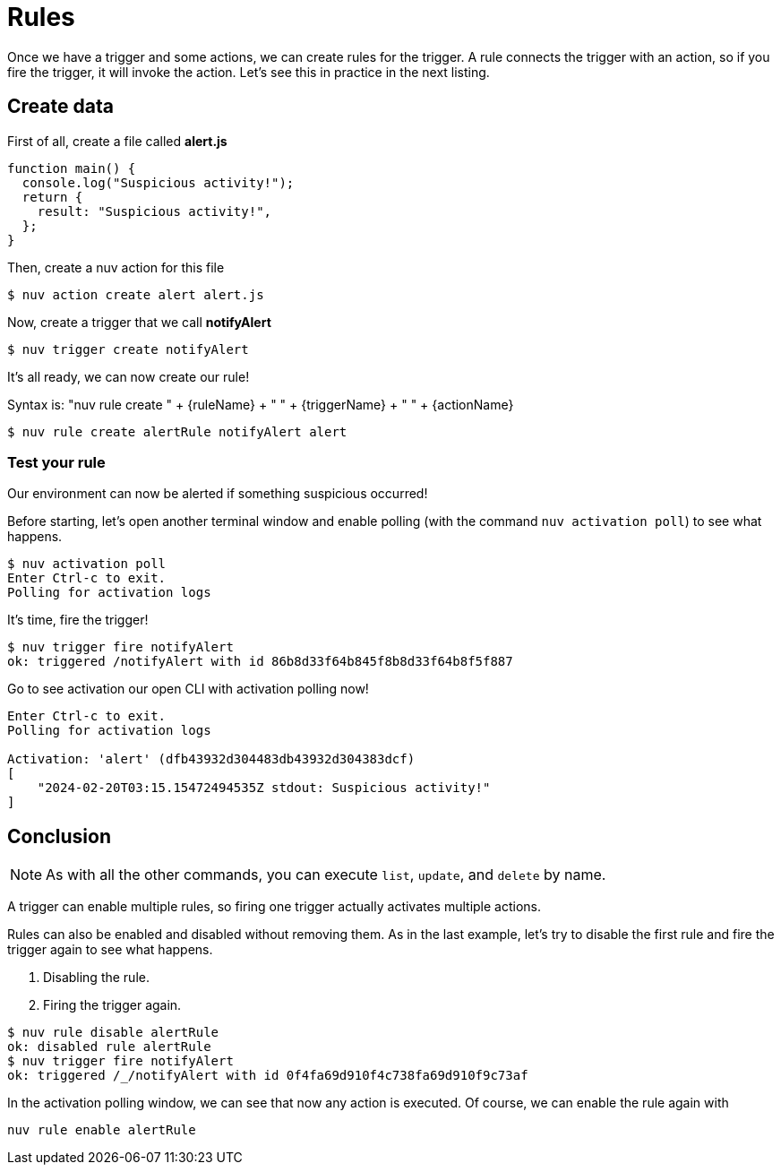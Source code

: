 = Rules

Once we have a trigger and some actions, we can create rules for the trigger. A rule connects the trigger with an action, so if you fire the trigger, it will invoke the action. Let's see this in practice in the next listing.

== Create data
First of all, create a file called *alert.js*
----
function main() {
  console.log("Suspicious activity!");
  return {
    result: "Suspicious activity!",
  };
}
----

Then, create a nuv action for this file

----
$ nuv action create alert alert.js  
----

Now, create a trigger that we call *notifyAlert*

----
$ nuv trigger create notifyAlert
----

It's all ready, we can now create our rule! 

Syntax is: "nuv rule create " + {ruleName} + " " + {triggerName} + " " + {actionName}

----
$ nuv rule create alertRule notifyAlert alert
----

=== Test your rule
Our environment can now be alerted if something suspicious occurred! 

Before starting, let's open another terminal window and enable polling (with the command `nuv activation poll`) to see what happens.
----
$ nuv activation poll
Enter Ctrl-c to exit.
Polling for activation logs
----

It's time, fire the trigger!

----
$ nuv trigger fire notifyAlert                                          
ok: triggered /notifyAlert with id 86b8d33f64b845f8b8d33f64b8f5f887
----

Go to see activation our open CLI with activation polling now!

----
Enter Ctrl-c to exit.
Polling for activation logs

Activation: 'alert' (dfb43932d304483db43932d304383dcf)
[
    "2024-02-20T03:15.15472494535Z stdout: Suspicious activity!"
]

----

== Conclusion

[NOTE]
As with all the other commands, you can execute `list`, `update`, and `delete` by name.

A trigger can enable multiple rules, so firing one trigger actually activates multiple actions. 

Rules can also be enabled and disabled without removing them. As in the last example, let's try to disable the first rule and fire the trigger again to see what happens. 

<1> Disabling the rule.
<2> Firing the trigger again.
----
$ nuv rule disable alertRule    
ok: disabled rule alertRule
$ nuv trigger fire notifyAlert
ok: triggered /_/notifyAlert with id 0f4fa69d910f4c738fa69d910f9c73af
----

In the activation polling window, we can see that now any action is executed. 
Of course, we can enable the rule again with 
----
nuv rule enable alertRule  
----
